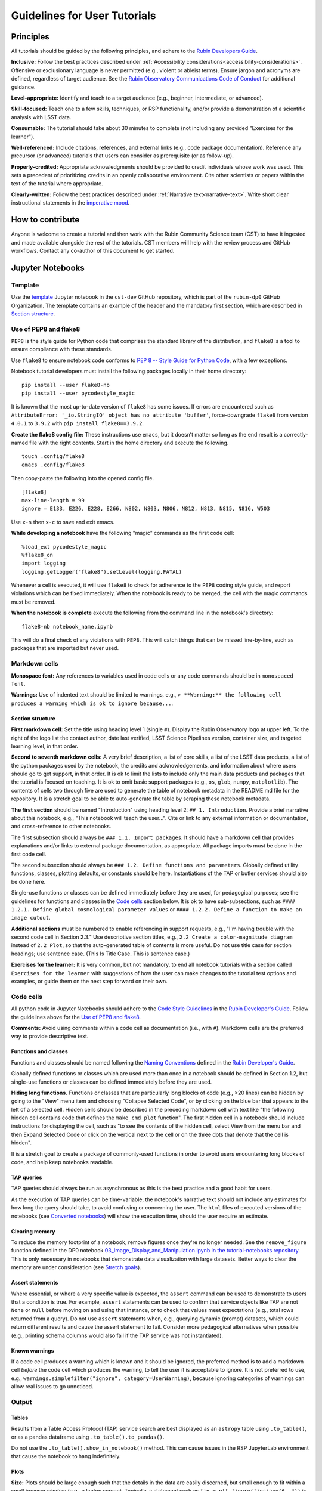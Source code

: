 #############################
Guidelines for User Tutorials
#############################

.. abstract::

   Guidelines for anyone creating or updating user-facing tutorials for the Rubin Observatory, such
   as demonstrations of how to use the Rubin Science Platform (RSP) or how to analyze Legacy Survey 
   of Space and Time (LSST) data.
   Principles, conventions, templates, formats, and styles for code and text are provided.
   All Rubin staff and the broader science community should use these guidelines if contributing to
   the set of user-facing tutorials maintained by the Rubin Community Science team (CST).


.. Metadata such as the title, authors, and description are set in metadata.yaml

.. TODO: Delete the note below before merging new content to the main branch.

.. Make in-text citations with: :cite:`bibkey`.
.. Uncomment to use citations
.. .. rubric:: References
..
.. .. bibliography:: local.bib lsstbib/books.bib lsstbib/lsst.bib lsstbib/lsst-dm.bib lsstbib/refs.bib lsstbib/refs_ads.bib
..    :style: lsst_aa


.. _pedagogical-principles:

Principles
==========

All tutorials should be guided by the following principles,
and adhere to the `Rubin Developers Guide <https://developer.lsst.io/>`__.

**Inclusive:**
Follow the best practices described under :ref:`Accessibility considerations<accessibility-considerations>`.
Offensive or exclusionary language is never permitted (e.g., violent or ableist terms).
Ensure jargon and acronyms are defined, regardless of target audience.
See the `Rubin Observatory Communications Code of Conduct <https://docushare.lsstcorp.org/docushare/dsweb/Get/Document-24920/>`_ for additional guidance.

**Level-appropriate:**
Identify and teach to a target audience (e.g., beginner, intermediate, or advanced).

**Skill-focused:**
Teach one to a few skills, techniques, or RSP functionality, and/or
provide a demonstration of a scientific analysis with LSST data.

**Consumable:**
The tutorial should take about 30 minutes to complete
(not including any provided "Exercises for the learner").

**Well-referenced:**
Include citations, references, and external links (e.g., code package documentation).
Reference any precursor (or advanced) tutorials that users can consider as prerequisite (or as follow-up).

**Properly-credited:**
Appropriate acknowledgments should be provided to credit individuals whose work was used.
This sets a precedent of prioritizing credits in an openly collaborative environment.
Cite other scientists or papers within the text of the tutorial where appropriate.

**Clearly-written:**
Follow the best practices described under :ref:`Narrative text<narrative-text>`.
Write short clear instructional statements in the `imperative mood <https://en.wikipedia.org/wiki/Imperative_mood>`_.


.. _how-to-contribute:

How to contribute
=================

Anyone is welcome to create a tutorial and then work with the Rubin Community Science team (CST)
to have it ingested and made available alongside the rest of the tutorials.
CST members will help with the review process and GitHub workflows.
Contact any co-author of this document to get started.


.. _format-style-notebooks:

Jupyter Notebooks
=================

Template
--------

Use the `template <https://github.com/rubin-dp0/cst-dev/blob/main/template.ipynb>`_
Jupyter notebook in the ``cst-dev`` GitHub repository, which is part of the ``rubin-dp0`` GitHub Organization.
The template contains an example of the header and the mandatory first section, which are described
in `Section structure`_.


Use of PEP8 and flake8
----------------------

``PEP8`` is the style guide for Python code that comprises the standard library of the distribution,
and ``flake8`` is a tool to ensure compliance with these standards.

Use ``flake8`` to ensure notebook code conforms to  `PEP 8 -- Style Guide for Python Code <https://www.python.org/dev/peps/pep-0008/>`_, with a few exceptions.

Notebook tutorial developers must install the following packages locally in their home directory:

::

  pip install --user flake8-nb
  pip install --user pycodestyle_magic

It is known that the most up-to-date version of ``flake8`` has some issues.
If errors are encountered such as ``AttributeError: '_io.StringIO' object has no attribute 'buffer'``,
force-downgrade ``flake8`` from version ``4.0.1`` to ``3.9.2`` with ``pip install flake8==3.9.2``.


**Create the flake8 config file:**
These instructions use ``emacs``, but it doesn’t matter so long as the end result is a
correctly-named file with the right contents.
Start in the home directory and execute the following.

::

  touch .config/flake8
  emacs .config/flake8


Then copy-paste the following into the opened config file.

::

  [flake8]
  max-line-length = 99
  ignore = E133, E226, E228, E266, N802, N803, N806, N812, N813, N815, N816, W503

Use ``x-s`` then ``x-c`` to save and exit emacs.


**While developing a notebook** have the following "magic" commands as the first code cell:

::

  %load_ext pycodestyle_magic
  %flake8_on
  import logging
  logging.getLogger("flake8").setLevel(logging.FATAL)

Whenever a cell is executed, it will use ``flake8`` to check for adherence to the ``PEP8`` coding style guide, 
and report violations which can be fixed immediately.
When the notebook is ready to be merged, the cell with the magic commands must be removed.

**When the notebook is complete** execute the following from the command line in the notebook's directory:

::

  flake8-nb notebook_name.ipynb

This will do a final check of any violations with ``PEP8``.
This will catch things that can be missed line-by-line, such as packages that are imported but never used.


Markdown cells
--------------

**Monospace font:**
Any references to variables used in code cells or any code commands should be in ``monospaced font``.

**Warnings:**
Use of indented text should be limited to warnings, e.g., 
``> **Warning:** the following cell produces a warning which is ok to ignore because...``.


Section structure
^^^^^^^^^^^^^^^^^

**First markdown cell:**
Set the title using heading level 1 (single ``#``).
Display the Rubin Observatory logo at upper left.
To the right of the logo list the contact author, date last verified, LSST Science Pipelines version,
container size, and targeted learning level, in that order.

**Second to seventh markdown cells:**
A very brief description, a list of core skills, a list of the LSST data products,
a list of the python packages used by the notebook, the credits and acknowledgements,
and information about where users should go to get support, in that order.
It is ok to limit the lists to include only the main data products and packages that the tutorial
is focused on teaching.
It is ok to omit basic support packages (e.g., ``os``, ``glob``, ``numpy``, ``matplotlib``).
The contents of cells two through five are used to generate the table of notebook metadata in the
README.md file for the repository.
It is a stretch goal to be able to auto-generate the table by scraping these notebook metadata.

**The first section** should be named "Introduction" using heading level 2: ``## 1. Introduction``.
Provide a brief narrative about this notebook, e.g., "This notebook will teach the user...".
Cite or link to any external information or documentation, and cross-reference to other notebooks.

The first subsection should always be ``### 1.1. Import packages``.
It should have a markdown cell that provides explanations and/or links to external package documentation, as appropriate.
All package imports must be done in the first code cell.

The second subsection should always be ``### 1.2. Define functions and parameters``.
Globally defined utility functions, classes, plotting defaults, or constants should be here.
Instantiations of the TAP or butler services should also be done here.

Single-use functions or classes can be defined immediately before they are used, for pedagogical purposes;
see the guidelines for functions and classes in the `Code cells`_ section below.
It is ok to have sub-subsections, such as ``#### 1.2.1. Define global cosmological parameter values``
or ``#### 1.2.2. Define a function to make an image cutout``.

**Additional sections** must be numbered to enable referencing in support requests,
e.g., "I'm having trouble with the second code cell in Section 2.3."
Use descriptive section titles, e.g., ``2.2 Create a color-magnitude diagram`` instead of ``2.2 Plot``,
so that the auto-generated table of contents is more useful.
Do not use title case for section headings; use sentence case.
(This Is Title Case. This is sentence case.)

**Exercises for the learner:**
It is very common, but not mandatory, to end all notebook tutorials with a section called
``Exercises for the learner`` with suggestions of how the user can make changes to the
tutorial test options and examples, or guide them on the next step forward on their own.


Code cells
----------

All python code in Jupyter Notebooks should adhere to the
`Code Style Guidelines <https://developer.lsst.io/coding/intro.html>`_
in the `Rubin Developer's Guide <https://developer.lsst.io/>`_.
Follow the guidelines above for the `Use of PEP8 and flake8`_.

**Comments:**
Avoid using comments within a code cell as documentation (i.e., with ``#``).
Markdown cells are the preferred way to provide descriptive text.


Functions and classes
^^^^^^^^^^^^^^^^^^^^^

Functions and classes should be named following the
`Naming Conventions <https://developer.lsst.io/python/style.html#naming-conventions>`_
defined in the `Rubin Developer's Guide <https://developer.lsst.io/>`_.

Globally defined functions or classes which are used more than once in a notebook should be
defined in Section 1.2, but single-use functions or classes can be defined immediately before they are used.

**Hiding long functions.**
Functions or classes that are particularly long blocks of code (e.g., >20 lines) can be hidden by going to
the "View" menu item and choosing "Collapse Selected Code", or by clicking on the blue bar that
appears to the left of a selected cell.
Hidden cells should be described in the preceding markdown cell with text like 
"the following hidden cell contains code that defines the ``make_cmd_plot`` function".
The first hidden cell in a notebook should include instructions for displaying the cell, such as
"to see the contents of the hidden cell, select View from the menu bar and then Expand Selected Code
or click on the vertical next to the cell or on the three dots that denote that the cell is hidden".

It is a stretch goal to create a package of commonly-used functions in order
to avoid users encountering long blocks of code, and help keep notebooks readable.


TAP queries
^^^^^^^^^^^

TAP queries should always be run as asynchronous as this is the best practice and a good habit for users.

As the execution of TAP queries can be time-variable, the notebook's narrative text should not include
any estimates for how long the query should take, to avoid confusing or concerning the user.
The ``html`` files of executed versions of the notebooks (see `Converted notebooks`_) will show the 
execution time, should the user require an estimate.


Clearing memory
^^^^^^^^^^^^^^^

To reduce the memory footprint of a notebook, remove figures once they're no longer needed.
See the ``remove_figure`` function defined in the DP0 notebook
`03_Image_Display_and_Manipulation.ipynb in the tutorial-notebooks repository <https://github.com/rubin-dp0/tutorial-notebooks/blob/main/03a_Image_Display_and_Manipulation.ipynb>`_.
This is only necessary in notebooks that demonstrate data visualization with large datasets.
Better ways to clear the memory are under consideration (see `Stretch goals`_). 


Assert statements
^^^^^^^^^^^^^^^^^

Where essential, or where a very specific value is expected, the ``assert`` command can be used to
demonstrate to users that a condition is true.
For example, ``assert`` statements can be used to confirm that service objects like TAP are not
``None`` or ``null`` before moving on and using that instance,
or to check that values meet expectations (e.g., total rows returned from a query).
Do not use ``assert`` statements when, e.g., querying dynamic (prompt) datasets, which could return
different results and cause the assert statement to fail.
Consider more pedagogical alternatives when possible (e.g., printing schema columns would also fail if
the TAP service was not instantiated).


Known warnings
^^^^^^^^^^^^^^

If a code cell produces a warning which is known and it should be ignored, the preferred method is to add a markdown cell
*before* the code cell which produces the warning, to tell the user it is acceptable to ignore.
It is not preferred to use, e.g., ``warnings.simplefilter("ignore", category=UserWarning)``, because
ignoring categories of warnings can allow real issues to go unnoticed.


Output
------

Tables
^^^^^^

Results from a Table Access Protocol (TAP) service search are best displayed as an
``astropy`` table using ``.to_table()``, or as a pandas dataframe using ``.to_table().to_pandas()``.

Do not use the ``.to_table().show_in_notebook()`` method.
This can cause issues in the RSP JupyterLab environment that cause the notebook to hang indefinitely.


Plots
^^^^^

**Size:**
Plots should be large enough such that the details in the data are easily discerned,
but small enough to fit within a small browser window (e.g., a laptop screen).
Typically, a statement such as ``fig = plt.figure(figsize=(6, 4))`` is sufficient (or ``(6, 6)`` for square plots).

**Labels:**
Axes labels with units are mandatory.
A legend must be included if multiple types of data are co-plotted.
A descriptive title is encouraged but not mandatory.

**Style:**
In general, the default ``matplotlib`` style is sufficient and should be adopted for plot attributes
such as line thickness, tick labels, fontsize, and so on.
However, the default ``matplotlib`` color palette is not sufficient, and the recommendations
under :ref:`Accessibility considerations<accessibility-considerations>` should be used to
create colorblind-friendly plots.

**Error bars:**
Error bars should be included wherever possible, and especially in cases where analyses such
as line fitting is being performed on the data in the plot, to help the user understand data quality.

**Captions:**
A markdown cell underneath the figure should provide a figure number and a caption that explains
the main attributes of the plot.
This caption should serve as alt-text (as described under :ref:`Accessibility considerations<accessibility-considerations>`)
and also as a way for the user to confirm the plot appears as expected.


Image display
^^^^^^^^^^^^^

**Image orientation:**
When using a World Coordinate System (WCS), display East left, North up.
If only using pixels, ``(0,0)`` should be the lower-left, which is the default for ``awfDisplay``.

When using other plotting packages, transformations might be needed in order to match the afwDisplay default.
See the LSST Science Pipelines documentation about `Image Indexing <https://pipelines.lsst.io/modules/lsst.afw.image/indexing-conventions.html>`_.

Since use of "extent" is necessary for displaying a WCS overlay for ``deepCoadds``, use it all the time:

::

  deepCoadd = butler.get('deepCoadd', dataId=dataId)
  deepCoadd_bbox = butler.get('deepCoadd_calexp.bbox', dataId=dataId)
  deepCoadd_wcs = butler.get('deepCoadd_calexp.wcs', dataId=dataId)
  deepCoadd_WCSfMd = WCS(deepCoadd_wcs.getFitsMetadata())
  deepCoadd_extent = (deepCoadd_bbox.beginX, deepCoadd_bbox.endX, deepCoadd_bbox.beginY, deepCoadd_bbox.endY)
  plt.subplot(projection=deepCoadd_WCSfMd)
  plt.imshow(deepCoadd.image.array, cmap='gray', vmin=0, vmax=2, extent=deepCoadd_extent, origin='lower')



.. _format-style-docs:

Documentation-based tutorials
=============================

Tutorials for the Portal and API Aspects, or tutorials written as scripts that can be
copy-pasted into the command line interface in the Notebook Aspect,
are written in reStructuredText (RST) format and are kept within the data release documentation at
`DP0.2 Tutorials <https://dp0-2.lsst.io/tutorials-examples/index.html>`_ and
`DP0.3 Tutorials <https://dp0-3.lsst.io/tutorials-examples/index.html>`_.


Header and section structure
----------------------------

All tutorials should have a descriptive title.
At the top of the page, the tutorial should list the contact authors,
the date last verified to run, and the targeted learning level, before
providing a brief narrative introduction.

The rest of the tutorial should be divided into sequentially numbered steps.
Steps should be short (one to a few sentences) and provide a single action item for the user.

It is very common, but not mandatory, to end all tutorials with a section called 
"Exercises for the learner" with suggestions of
how the user can make changes to the tutorial test options and examples,
or guide them on the next step forward on their own.


Code blocks
-----------

Ensure that all code and any Astronomical Data Query Language (ADQL) statements are 
put into code boxes in RST so that users may copy-paste whenever possible.
In RST, this is done as in the following example.

::

     .. code-block:: SQL

       SELECT e, q, incl 
       FROM dp03_catalogs_10yr.MPCORB 
       WHERE ssObjectId > 9000000000000000000


Screenshots
-----------

Use screenshots to demonstrate the steps of the tutorial, to show the user what to do,
and to show the expected results for comparison.
Augment screenshots with indicators (e.g., arrows or circles) to guide the users attention as needed.

Data visualization should `Colorblind-friendly plots`_.

**Caption and alt-text:** 
All figures should have a caption and an `Alternative-text (alt-text)`_ statement.
The motivation and guidance for writing alt-text is provided under
:ref:`Accessibility considerations<accessibility-considerations>`.

To add a caption and alt-text to an image in rST, use the ``:alt:`` command
as in the following example.

::

     .. figure:: /_static/figure_filename.png
       :name: name_of_figure
       :alt: Descriptive text of image (use tab to indent second line of text)

       Figure 1: The caption goes here, indented the same way, but with an empty line between code and caption text.


.. _accessibility-considerations:

Accessibility considerations
============================

The following set of best practices to be implemented for Rubin tutorials is a work in progress.


Vision-impaired astronomers
---------------------------


Colorblind-friendly plots
^^^^^^^^^^^^^^^^^^^^^^^^^

The most common form of colorblindness is being unable to differentiate red and green.
Guidelines for colorblind-friendly plots includes the following.

* Do not use red and green together.
* Use color combinations that are high contrast.
* **Do not use color alone, but with different symbol and line styles.**

In Jupyter Notebooks, in order to be accessible to those with Color Vision Deficiency (CVD or colorblind), 
plots color tables with ``matplotlib`` should be either a greyscale,
a `preceptually uniform sequential colormap <https://matplotlib.org/stable/users/explain/colors/colormaps.html#sequential>`_
like viridis or cividis, or 
`tableau-colorblind10 <https://viscid-hub.github.io/Viscid-docs/docs/dev/styles/tableau-colorblind10.html>`_.

The ``tableau-colorblind10`` color table can be loaded with the following python code.

::

  import matplotlib.pyplot as plt
  plt.style.use('tableau-colorblind10')


For the LSST filter set ``ugrizy``, always use symbols and line styles to represent the filters in addition to color.

Use the following color cycles for each filter on both white and black backgrounds:

White background:

::

  plot_filter_colors_white_background = {'u': '#0c71ff', 'g': '#49be61', 'r': '#c61c00', 'i': '#ffc200', 'z': '#f341a2', 'y': '#5d0000'}

Black background:

::

  plot_filter_colors_black_background = {'u': '#3eb7ff', 'g': '#30c39f', 'r': '#ff73e00', 'i': '#2af5ff', 'z': '#a7f9c1', 'y': '#fdc900'}

Use the following symbols:

::

  plot_symbols = {'u': 'o', 'g': '^', 'r': 'v', 'i': 's', 'z': '*', 'y': 'p'}

Use the following line styles:

::

  plot_line_styles = {'u': '--', 'g': ':', 'r': '-', 'i': '-.', 'z': (0, (3, 5, 1, 5, 1, 5)), 'y': (0, (3, 1, 1, 1))}

Alternative-text (alt-text)
^^^^^^^^^^^^^^^^^^^^^^^^^^^

Alt-text is added to figures, images, and graphics in the documentation and documentation-based tutorials
(but not notebooks, where figures are typically dynamically generated) to ensure that visually impaired 
individuals, who use screen readers, are given sufficient information to understand what is displayed. 

In general, alt-text descriptions can be written as either a literal description of the figure or image, 
or a more creative description.
In CST tutorials, most figures display screen shots of the RSP portal interface and should 
describe the information in a practical way versus a creative way.

Guidelines for writing alt-text:

* Be brief, if possible. Write in short, succinct sentences.
* Spell out acronyms (e.g. Right Ascension versus RA).
* Avoid jargon or undefined terms.
* Symbols and equations should be expressed in words (e.g. use "equals" rather than "=").
* Write for the text to be read aloud. Written visual cues (e.g. quotation marks or dashes) are not necessary.
* Pictures should be described in terms of what the listener needs to know (e.g., a large galaxy in the center).
* For RSP screenshots, state which interface is being shown and describe the actions the user should take and the expected results, or the main functionality of the interface (as appropriate).
* Where possible, use consistent terms such as the `JupyterLab User Interface Naming Conventions <https://jupyterlab.readthedocs.io/en/stable/developer/contributing.html#user-interface-naming-conventions>`_.
* Limit the use of visual cues, such as colors or shapes, or visual-centric language (e.g., "as you can see").
* If color is a useful attribute to distinguish items in a figure, then describe the attribute rather than the color (e.g. a blue star versus a red star could be described as a hotter star and a cooler star).
* For plots, include type of plot (e.g., bar, scatter), titles and labels, and a general explanation of the data and what it means.


Converted notebooks
^^^^^^^^^^^^^^^^^^^

For offline viewing, create ``html`` versions of executed notebooks and not ``pdf`` versions, as
the latter are typically less compatible with screen readers.

At this time it is not necessary to use, e.g., `nbconvert <https://nbconvert.readthedocs.io/en/latest/>`_,
but a customized application might be considered in the future (and is included under :ref:`Stretch goals<stretch-goals>`).


Neurodivergent astronomers
--------------------------

Use fonts that work well for people with dyslexia, such as sans serif, monospaced, and roman font types such as 
Helvetica, Courier, Arial, Verdana and CMU (Computer Modern Unicode), OpenDyslexic. 

*Italic fonts* decrease readability and should be used sparingly. 

Avoid text crowding and long paragraphs.
Use short sentences and, where possible, arrange text in shorter paragraphs.


Resources
---------

A few useful resources for accessibility include:

 * The document on `Improving Accessibility of Astronomical Publications <https://aas.org/sites/default/files/2019-09/Recommendations_WGAD_2016.pdf>`_ by the `AAS Working Group on Accessibility and and Disability <https://aas.org/comms/wgad>`_.
 * The `Web Content Accessibility Guidelines (WCAG) <https://www.w3.org/WAI/standards-guidelines/wcag/>`_.
 * The `Notebooks for All <https://iota-school.github.io/notebooks-for-all/>`_ initiative by STScI.


.. _narrative-text:

Narrative text
==============

Introductory text should be written in present, impersonal tense, similar to the introduction of a journal article.
Paragraphs may be used, but should be kept short.
Content should be limited to only background information that is relevant to the tutorial.

Instructional text should be written in the `imperative mood <https://en.wikipedia.org/wiki/Imperative_mood>`_, as is commonly adopted for technical writing.
Sentences should be kept short and unambiguous, only describing the actions the user needs to take to achieve the expected results.
When the user action is executing code, the instructional text should describe what the code does in simple terms.

To implement the imperative mood in tutorials, use the infinitive or second-person present tense (often this is the same).
Omit the "you" whenever possible, but it is OK to include "you" or "your", especially when it clarifies the instruction.
The passive voice should be avoided, as should use of "we", "our", and "let's" or "let us".

Below are a few examples to help with writing instructional statements in narrative text.

Best:
 * Run the query.

Also ok:
 * Run your query.

Do not use:
 * The query is run.
 * Now let's run the query.
 * Here we run our query.

Additional writing resources are found in Rubin's `User documentation style guide <https://developer.lsst.io/user-docs/index.html>`_.


.. _stretch-goals:

Stretch goals
=============

Work is on-going in these areas, and in time they will become part of the guidelines above.

**Notebook metadata:**
Embed notebook metadata (e.g., version, skills, packages) in a way that can be scraped and used to auto-generate the ``README.md`` file or a Table of Contents, to enable users to browse notebook contents.

**Accessibility:**
Continue to improve tutorials' accessibility to people with disabilities by finding and implementing, 
e.g., screen reader compatibility software, data sonification packages, 
customized use of `nbconvert <https://nbconvert.readthedocs.io/en/latest/>`_, 
additional policies for supporting neurodivergent users, and other jupyter notebook accessibility techniques.

**Translations:**
At minimum, translate any undergraduate-level tutorials into Spanish.
Additionally, improve tutorials' accessibility to non-English speakers by finding and implementing automatic translation and localization software.

**Clearing memory:**
Develop a best practice for how to keep notebook memory usage in check, in addition to deleting figures.
E.g., whether or not the ``del`` command is sufficient for this.

**Package of commonly-used functions:**
Create recipes for common user activities.
These could be, e.g., ADQL searches for the portal, code snippets for the command line,
or python modules that can be imported.
When these are used in the advanced notebooks, also demonstrate use of the ``inspect.getsource``
functionality for users to display function code.
